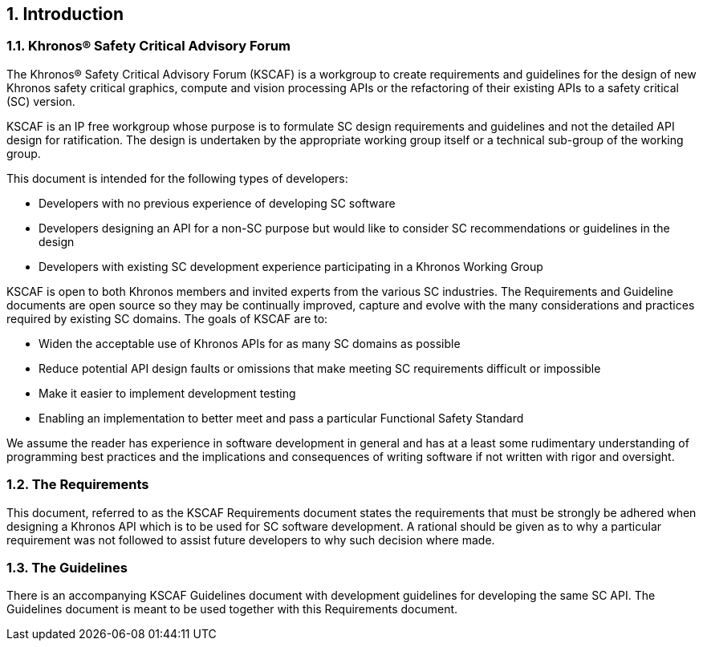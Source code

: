 // (C) Copyright 2014-2018 The Khronos Group Inc. All Rights Reserved.
// Khrono Group Safety Critical API Development SCAP
// document
//
// Text format: asciidoc 8.6.9
// Editor:      Asciidoc Book Editor
//
// Description: Requirements 1.0 Introduction

:Author: Illya Rudkin (spec editor)
:Author Initials: IOR
:Revision: 0.054

// Automatic chapter sub numbering, use {counter:chapter-sub-id}
:chapter-sub-id: 0

// This text is a near duplication of the text in the KSCAF Guidelines Introduction chapter
ifdef::basebackend-docbook[]
== Introduction
endif::[]
ifdef::basebackend-html[]
== {counter:chapter-id}. Introduction
endif::[]

ifdef::basebackend-docbook[]
=== Khronos(R) Safety Critical Advisory Forum
endif::[]
ifdef::basebackend-html[]
=== {chapter-id}.{counter:chapter-sub-id}. Khronos(R) Safety Critical Advisory Forum
endif::[]

The Khronos(R) Safety Critical Advisory Forum (KSCAF) is a workgroup to create requirements and guidelines for the design of new Khronos safety critical graphics, compute and vision processing APIs or the refactoring of their existing APIs to a safety critical (SC) version.

KSCAF is an IP free workgroup whose purpose is to formulate SC design requirements and guidelines and not the detailed API design for ratification. The design is undertaken by the appropriate working group itself or a technical sub-group of the working group.

This document is intended for the following types of developers:

•	Developers with no previous experience of developing SC software
•	Developers designing an API for a non-SC purpose but would like to consider SC recommendations or guidelines in the design
•	Developers with existing SC development experience participating in a Khronos Working Group

KSCAF is open to both Khronos members and invited experts from the various SC industries. The Requirements and Guideline documents are open source so they may be continually improved, capture and evolve with the many considerations and practices required by existing SC domains. The goals of KSCAF are to:

•	Widen the acceptable use of Khronos APIs for as many SC domains as possible
•	Reduce potential API design faults or omissions that make meeting SC requirements difficult or impossible
•	Make it easier to implement development testing
•	Enabling an implementation to better meet and pass a particular Functional Safety Standard

We assume the reader has experience in software development in general and has at a least some rudimentary understanding of programming best practices and the implications and consequences of writing software if not written with rigor and oversight.

ifdef::basebackend-docbook[]
=== The Requirements
endif::[]
ifdef::basebackend-html[]
=== {chapter-id}.{counter:chapter-sub-id}. The Requirements
endif::[]

This document, referred to as the KSCAF Requirements document states the requirements that must be strongly be adhered when designing a Khronos API which is to be used for SC software development. A rational should be given as to why a particular requirement was not followed to assist future developers to why such decision where made.

ifdef::basebackend-docbook[]
=== The Guidelines
endif::[]
ifdef::basebackend-html[]
=== {chapter-id}.{counter:chapter-sub-id}. The Guidelines
endif::[]

There is an accompanying KSCAF Guidelines document with development guidelines for developing the same SC API. The Guidelines document is meant to be used together with this Requirements document.
